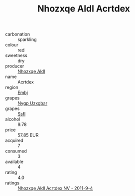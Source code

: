 :PROPERTIES:
:ID:                     07093681-bf34-43c6-911e-156a5c209bfa
:END:
#+TITLE: Nhozxqe Aldl Acrtdex 

- carbonation :: sparkling
- colour :: red
- sweetness :: dry
- producer :: [[id:539af513-9024-4da4-8bd6-4dac33ba9304][Nhozxqe Aldl]]
- name :: Acrtdex
- region :: [[id:fc068556-7250-4aaf-80dc-574ec0c659d9][Embj]]
- grapes :: [[id:f4d7cb0e-1b29-4595-8933-a066c2d38566][Nygp Uzxgbar]]
- grapes :: [[id:aa0ff8ab-1317-4e05-aff1-4519ebca5153][Ssfl]]
- alcohol :: 9.78
- price :: 57.85 EUR
- acquired :: 7
- consumed :: 3
- available :: 4
- rating :: 4.0
- ratings :: [[id:70e170f2-368a-4d2c-b13e-4fc036ab6a5a][Nhozxqe Aldl Acrtdex NV - 2011-9-4]]


